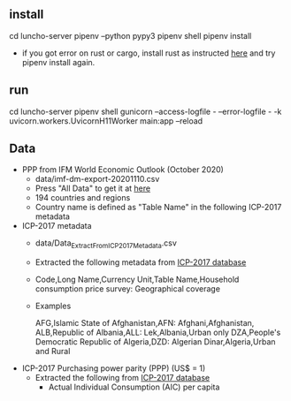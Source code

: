 ** install
  cd luncho-server
  pipenv --python pypy3
  pipenv shell
  pipenv install
  - if you got error on rust or cargo, install rust as instructed [[https://www.rust-lang.org/tools/install][here]] and try pipenv install again.

** run
  cd luncho-server
  pipenv shell
  gunicorn --access-logfile - --error-logfile - -k uvicorn.workers.UvicornH11Worker main:app --reload


** Data
- PPP from IFM World Economic Outlook (October 2020)
  - data/imf-dm-export-20201110.csv
  - Press "All Data" to get it at [[https://www.imf.org/external/datamapper/PPPEX@WEO/OEMDC/ADVEC/WEOWORLD][here]]
  - 194 countries and regions
  - Country name is defined as "Table Name" in the following ICP-2017 metadata

- ICP-2017 metadata
  - data/Data_Extract_From_ICP_2017_Metadata.csv
  - Extracted the following metadata from [[https://databank.worldbank.org/source/icp-2017?preview=on][ICP-2017 database]]
  - Code,Long Name,Currency Unit,Table Name,Household consumption price survey: Geographical coverage
  - Examples

     AFG,Islamic State of Afghanistan,AFN: Afghani,Afghanistan,
     ALB,Republic of Albania,ALL: Lek,Albania,Urban only
     DZA,People's Democratic Republic of Algeria,DZD: Algerian Dinar,Algeria,Urban and Rural

- ICP-2017 Purchasing power parity (PPP) (US$ = 1)
  - Extracted the following from [[https://databank.worldbank.org/source/icp-2017?preview=on][ICP-2017 database]]
    - Actual Individual Consumption (AIC) per capita
